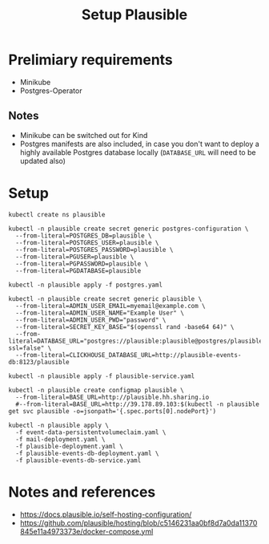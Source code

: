 #+TITLE: Setup Plausible

* Prelimiary requirements

- Minikube
- Postgres-Operator

** Notes
- Minikube can be switched out for Kind
- Postgres manifests are also included, in case you don't want to deploy a highly available Postgres database locally (~DATABASE_URL~ will need to be updated also)

* Setup

#+NAME: create namespace
#+begin_src shell :results silent
  kubectl create ns plausible
#+end_src

#+NAME: create the database secrets
#+begin_src shell :results silent
  kubectl -n plausible create secret generic postgres-configuration \
    --from-literal=POSTGRES_DB=plausible \
    --from-literal=POSTGRES_USER=plausible \
    --from-literal=POSTGRES_PASSWORD=plausible \
    --from-literal=PGUSER=plausible \
    --from-literal=PGPASSWORD=plausible \
    --from-literal=PGDATABASE=plausible
#+end_src

#+NAME: install Postgres
#+begin_src shell :pwd ./ :results silent
  kubectl -n plausible apply -f postgres.yaml
#+end_src

#+NAME: create secrets
#+begin_src shell :results silent
  kubectl -n plausible create secret generic plausible \
    --from-literal=ADMIN_USER_EMAIL=myemail@example.com \
    --from-literal=ADMIN_USER_NAME="Example User" \
    --from-literal=ADMIN_USER_PWD="password" \
    --from-literal=SECRET_KEY_BASE="$(openssl rand -base64 64)" \
    --from-literal=DATABASE_URL="postgres://plausible:plausible@postgres/plausible?ssl=false" \
    --from-literal=CLICKHOUSE_DATABASE_URL=http://plausible-events-db:8123/plausible
#+end_src

#+NAME: apply the service
#+begin_src shell :results silent
  kubectl -n plausible apply -f plausible-service.yaml
#+end_src

#+NAME: create configuration
#+begin_src shell :results silent
  kubectl -n plausible create configmap plausible \
    --from-literal=BASE_URL=http://plausible.hh.sharing.io
    #--from-literal=BASE_URL=http://39.178.89.103:$(kubectl -n plausible get svc plausible -o=jsonpath='{.spec.ports[0].nodePort}')
#+end_src

#+NAME: install Plausible
#+begin_src shell :results silent
  kubectl -n plausible apply \
    -f event-data-persistentvolumeclaim.yaml \
    -f mail-deployment.yaml \
    -f plausible-deployment.yaml \
    -f plausible-events-db-deployment.yaml \
    -f plausible-events-db-service.yaml
#+end_src

* Notes and references
- https://docs.plausible.io/self-hosting-configuration/
- https://github.com/plausible/hosting/blob/c5146231aa0bf8d7a0da11370845e11a4973373e/docker-compose.yml
